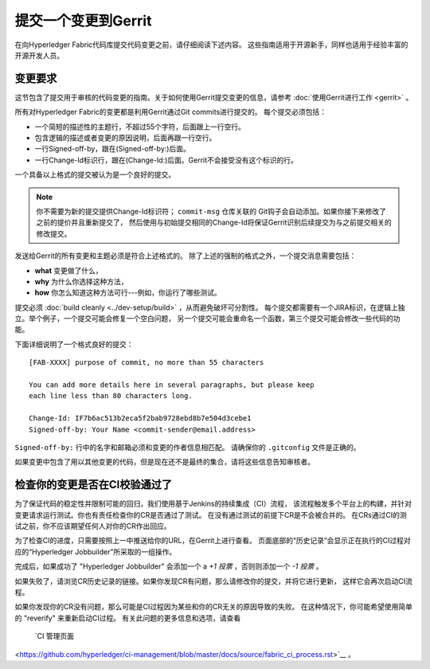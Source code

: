 提交一个变更到Gerrit
=============================

在向Hyperledger Fabric代码库提交代码变更之前，请仔细阅读下述内容。
这些指南适用于开源新手，同样也适用于经验丰富的开源开发人员。

变更要求
-------------------

这节包含了提交用于审核的代码变更的指南。关于如何使用Gerrit提交变更的信息，请参考
:doc:`使用Gerrit进行工作 <gerrit>` 。

所有对Hyperledger Fabric的变更都是利用Gerrit通过Git commits进行提交的。
每个提交必须包括：

-  一个简短的描述性的主题行，不超过55个字符，后面跟上一行空行。
-  包含逻辑的描述或者变更的原因说明，后面再跟一行空行。
-  一行Signed-off-by，跟在(Signed-off-by:)后面。
-  一行Change-Id标识行，跟在(Change-Id:)后面。Gerrit不会接受没有这个标识的行。

一个具备以上格式的提交被认为是一个良好的提交。

.. note:: 你不需要为新的提交提供Change-Id标识符； ``commit-msg`` 仓库关联的
          Git钩子会自动添加。如果你接下来修改了之前的提价并且重新提交了，
          然后使用与初始提交相同的Change-Id将保证Gerrit识别后续提交为与之前提交相关的修改提交。

发送给Gerrit的所有变更和主题必须是符合上述格式的。
除了上述的强制的格式之外，一个提交消息需要包括：

-  **what** 变更做了什么，
-  **why** 为什么你选择这种方法，
-  **how** 你怎么知道这种方法可行---例如，你运行了哪些测试。

提交必须 :doc:`build cleanly <../dev-setup/build>` ，从而避免破坏可分割性。
每个提交都需要有一个JIRA标识，在逻辑上独立。举个例子，一个提交可能会修复一个空白问题，
另一个提交可能会重命名一个函数，第三个提交可能会修改一些代码的功能。

下面详细说明了一个格式良好的提交：

::

    [FAB-XXXX] purpose of commit, no more than 55 characters

    You can add more details here in several paragraphs, but please keep
    each line less than 80 characters long.

    Change-Id: IF7b6ac513b2eca5f2bab9728ebd8b7e504d3cebe1
    Signed-off-by: Your Name <commit-sender@email.address>


``Signed-off-by:`` 行中的名字和邮箱必须和变更的作者信息相匹配。
请确保你的 ``.gitconfig`` 文件是正确的。

如果变更中包含了用以其他变更的代码，但是现在还不是最终的集合，请将这些信息告知审核者。

检查你的变更是否在CI校验通过了
-------------------------------------------------------------

为了保证代码的稳定性并限制可能的回归，我们使用基于Jenkins的持续集成（CI）流程，
该流程触发多个平台上的构建，并针对变更请求运行测试。你也有责任检查你的CR是否通过了测试。
在没有通过测试的前提下CR是不会被合并的。
在CRs通过CI的测试之前，你不应该期望任何人对你的CR作出回应。

为了检查CI的进度，只需要按照上一中推送给你的URL，在Gerrit上进行查看。
页面底部的“历史记录”会显示正在执行的CI过程对应的“Hyperledger Jobbuilder”所采取的一组操作。

完成后，如果成功了 "Hyperledger Jobbuilder" 会添加一个 a *+1 投票* ，否则则添加一个 *-1 投票* 。

如果失败了，请浏览CR历史记录的链接。如果你发现CR有问题，那么请修改你的提交，并将它进行更新，
这样它会再次启动CI流程。

如果你发现你的CR没有问题，那么可能是CI过程因为某些和你的CR无关的原因导致的失败。
在这种情况下，你可能希望使用简单的 "reverify" 来重新启动CI过程。
有关此问题的更多信息和选项，请查看
 `CI 管理页面
<https://github.com/hyperledger/ci-management/blob/master/docs/source/fabric_ci_process.rst>`__ 。

.. Licensed under Creative Commons Attribution 4.0 International License
   https://creativecommons.org/licenses/by/4.0/
